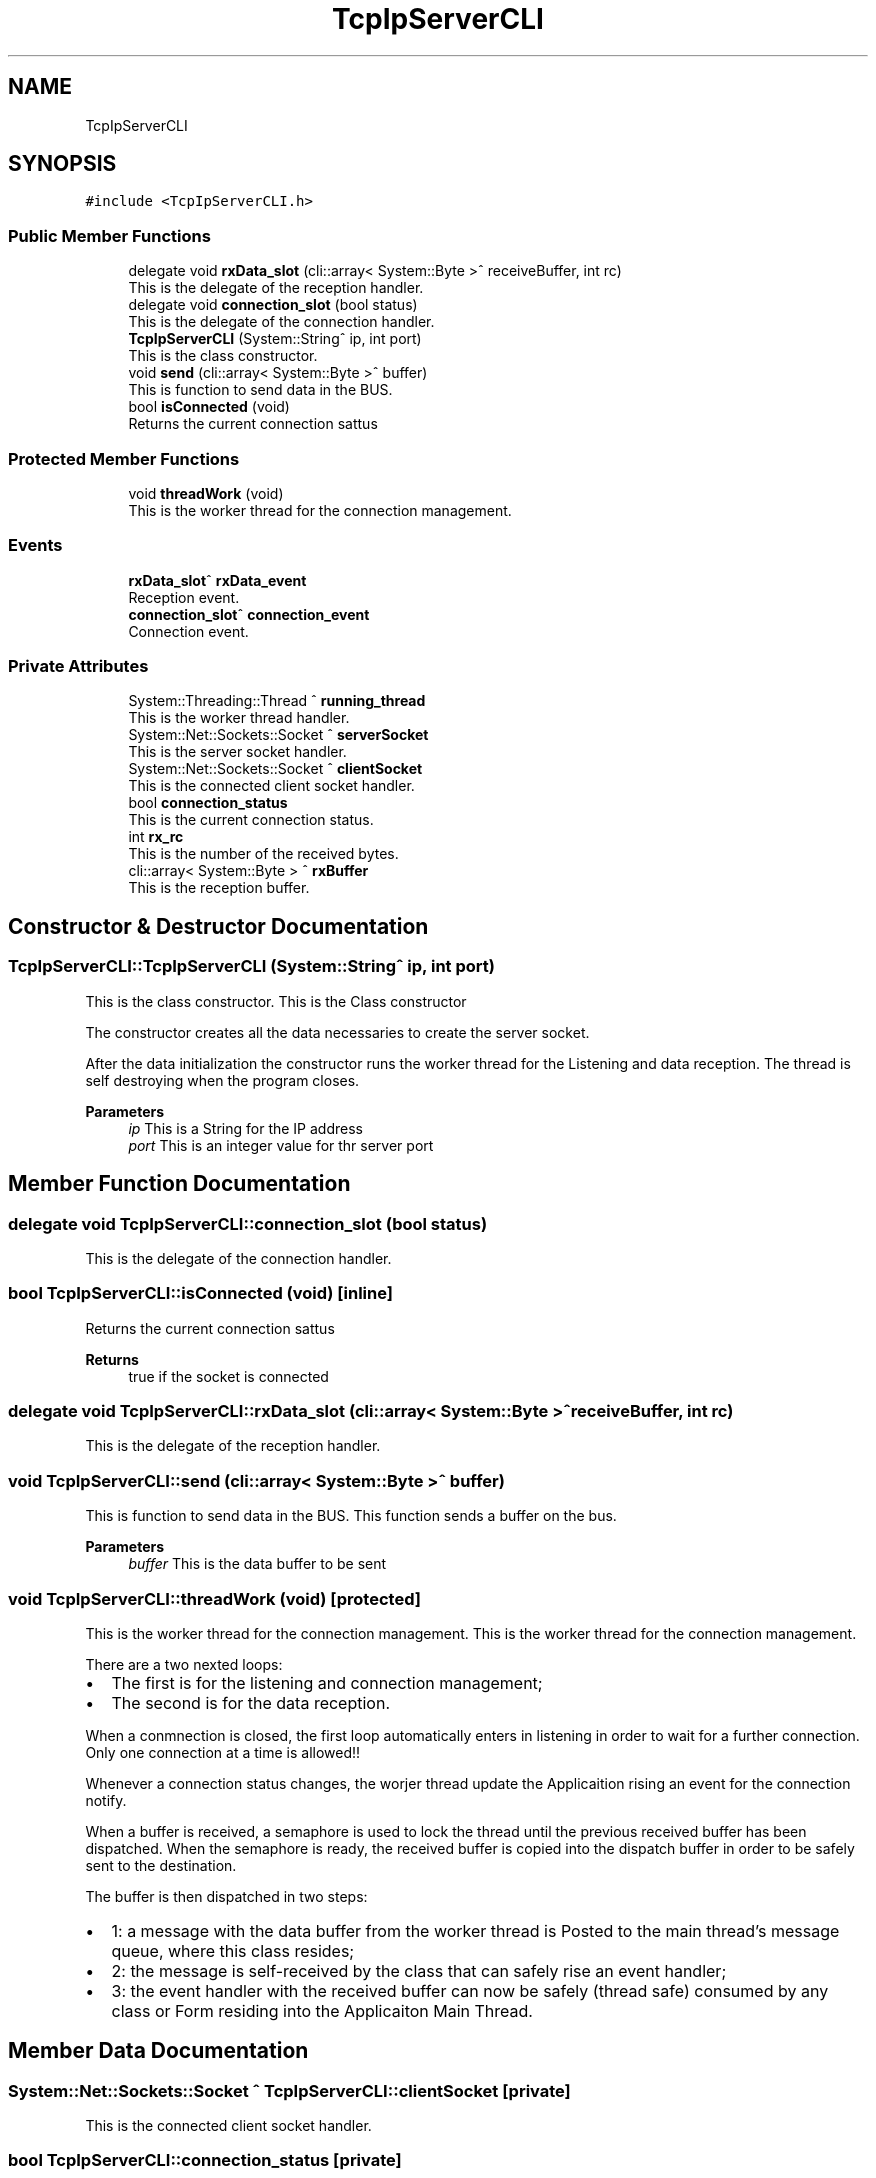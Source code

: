 .TH "TcpIpServerCLI" 3 "Mon May 13 2024" "MCPU_MASTER Software Description" \" -*- nroff -*-
.ad l
.nh
.SH NAME
TcpIpServerCLI
.SH SYNOPSIS
.br
.PP
.PP
\fC#include <TcpIpServerCLI\&.h>\fP
.SS "Public Member Functions"

.in +1c
.ti -1c
.RI "delegate void \fBrxData_slot\fP (cli::array< System::Byte >^ receiveBuffer, int rc)"
.br
.RI "This is the delegate of the reception handler\&. "
.ti -1c
.RI "delegate void \fBconnection_slot\fP (bool status)"
.br
.RI "This is the delegate of the connection handler\&. "
.ti -1c
.RI "\fBTcpIpServerCLI\fP (System::String^ ip, int port)"
.br
.RI "This is the class constructor\&. "
.ti -1c
.RI "void \fBsend\fP (cli::array< System::Byte >^ buffer)"
.br
.RI "This is function to send data in the BUS\&. "
.ti -1c
.RI "bool \fBisConnected\fP (void)"
.br
.RI "Returns the current connection sattus  "
.in -1c
.SS "Protected Member Functions"

.in +1c
.ti -1c
.RI "void \fBthreadWork\fP (void)"
.br
.RI "This is the worker thread for the connection management\&. "
.in -1c
.SS "Events"

.in +1c
.ti -1c
.RI "\fBrxData_slot\fP^ \fBrxData_event\fP"
.br
.RI "Reception event\&. "
.ti -1c
.RI "\fBconnection_slot\fP^ \fBconnection_event\fP"
.br
.RI "Connection event\&. "
.in -1c
.SS "Private Attributes"

.in +1c
.ti -1c
.RI "System::Threading::Thread ^ \fBrunning_thread\fP"
.br
.RI "This is the worker thread handler\&. "
.ti -1c
.RI "System::Net::Sockets::Socket ^ \fBserverSocket\fP"
.br
.RI "This is the server socket handler\&. "
.ti -1c
.RI "System::Net::Sockets::Socket ^ \fBclientSocket\fP"
.br
.RI "This is the connected client socket handler\&. "
.ti -1c
.RI "bool \fBconnection_status\fP"
.br
.RI "This is the current connection status\&. "
.ti -1c
.RI "int \fBrx_rc\fP"
.br
.RI "This is the number of the received bytes\&. "
.ti -1c
.RI "cli::array< System::Byte > ^ \fBrxBuffer\fP"
.br
.RI "This is the reception buffer\&. "
.in -1c
.SH "Constructor & Destructor Documentation"
.PP 
.SS "TcpIpServerCLI::TcpIpServerCLI (System::String^ ip, int port)"

.PP
This is the class constructor\&. This is the Class constructor
.PP
The constructor creates all the data necessaries to create the server socket\&.
.PP
After the data initialization the constructor runs the worker thread for the Listening and data reception\&. The thread is self destroying when the program closes\&.
.PP
\fBParameters\fP
.RS 4
\fIip\fP This is a String for the IP address
.br
\fIport\fP This is an integer value for thr server port
.RE
.PP

.SH "Member Function Documentation"
.PP 
.SS "delegate void TcpIpServerCLI::connection_slot (bool status)"

.PP
This is the delegate of the connection handler\&. 
.SS "bool TcpIpServerCLI::isConnected (void)\fC [inline]\fP"

.PP
Returns the current connection sattus  
.PP
\fBReturns\fP
.RS 4
true if the socket is connected 
.RE
.PP

.SS "delegate void TcpIpServerCLI::rxData_slot (cli::array< System::Byte >^ receiveBuffer, int rc)"

.PP
This is the delegate of the reception handler\&. 
.SS "void TcpIpServerCLI::send (cli::array< System::Byte >^ buffer)"

.PP
This is function to send data in the BUS\&. This function sends a buffer on the bus\&.
.PP
\fBParameters\fP
.RS 4
\fIbuffer\fP This is the data buffer to be sent
.RE
.PP

.SS "void TcpIpServerCLI::threadWork (void)\fC [protected]\fP"

.PP
This is the worker thread for the connection management\&. This is the worker thread for the connection management\&.
.PP
There are a two nexted loops:
.IP "\(bu" 2
The first is for the listening and connection management;
.br

.IP "\(bu" 2
The second is for the data reception\&.
.PP
.PP
When a conmnection is closed, the first loop automatically enters in listening in order to wait for a further connection\&. Only one connection at a time is allowed!!
.PP
Whenever a connection status changes, the worjer thread update the Applicaition rising an event for the connection notify\&.
.PP
When a buffer is received, a semaphore is used to lock the thread until the previous received buffer has been dispatched\&. When the semaphore is ready, the received buffer is copied into the dispatch buffer in order to be safely sent to the destination\&.
.PP
The buffer is then dispatched in two steps:
.IP "\(bu" 2
1: a message with the data buffer from the worker thread is Posted to the main thread's message queue, where this class resides;
.IP "\(bu" 2
2: the message is self-received by the class that can safely rise an event handler;
.IP "\(bu" 2
3: the event handler with the received buffer can now be safely (thread safe) consumed by any class or Form residing into the Applicaiton Main Thread\&.
.PP

.SH "Member Data Documentation"
.PP 
.SS "System::Net::Sockets::Socket ^ TcpIpServerCLI::clientSocket\fC [private]\fP"

.PP
This is the connected client socket handler\&. 
.SS "bool TcpIpServerCLI::connection_status\fC [private]\fP"

.PP
This is the current connection status\&. 
.SS "System::Threading::Thread ^ TcpIpServerCLI::running_thread\fC [private]\fP"

.PP
This is the worker thread handler\&. 
.SS "int TcpIpServerCLI::rx_rc\fC [private]\fP"

.PP
This is the number of the received bytes\&. 
.SS "cli::array<System::Byte> ^ TcpIpServerCLI::rxBuffer\fC [private]\fP"

.PP
This is the reception buffer\&. 
.SS "System::Net::Sockets::Socket ^ TcpIpServerCLI::serverSocket\fC [private]\fP"

.PP
This is the server socket handler\&. 
.SH "Event Documentation"
.PP 
.SS "\fBconnection_slot\fP^ TcpIpServerCLI::connection_event"

.PP
Connection event\&. 
.SS "\fBrxData_slot\fP^ TcpIpServerCLI::rxData_event"

.PP
Reception event\&. 

.SH "Author"
.PP 
Generated automatically by Doxygen for MCPU_MASTER Software Description from the source code\&.
